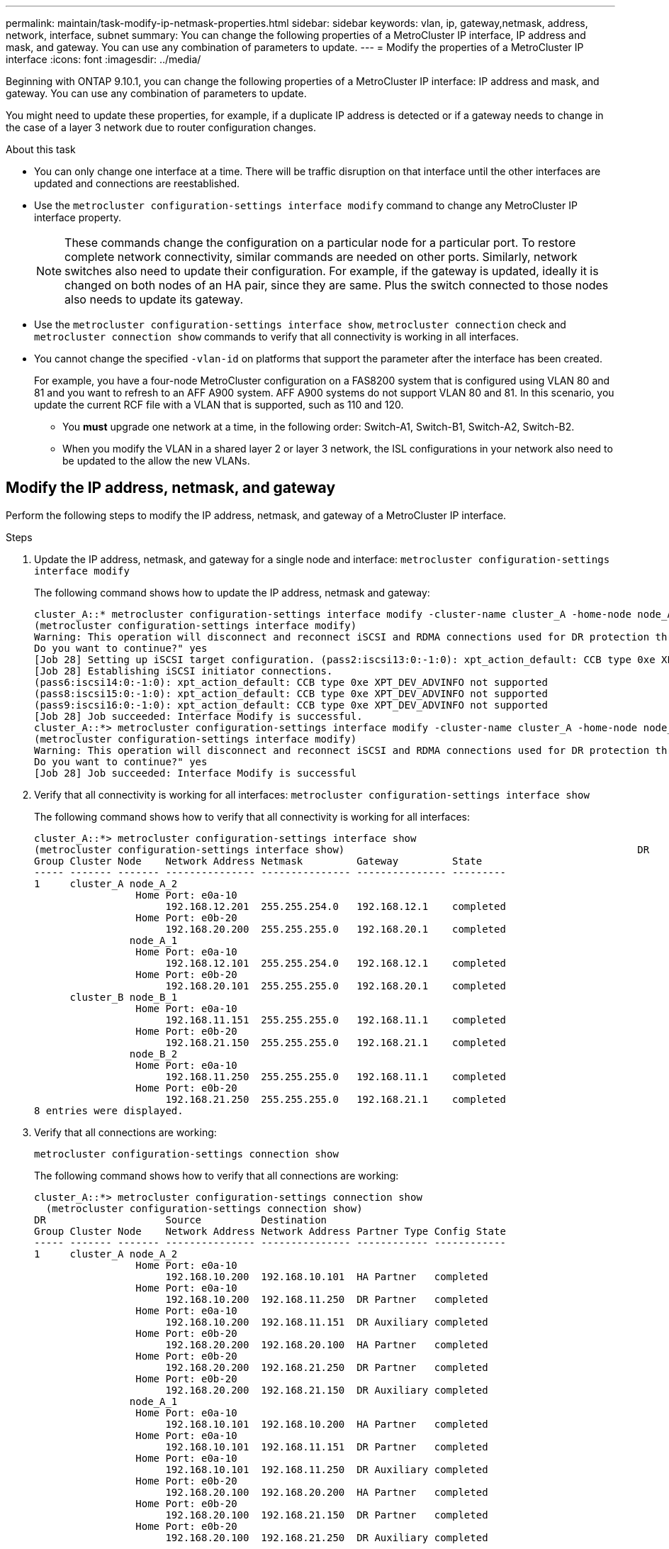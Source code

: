 ---
permalink: maintain/task-modify-ip-netmask-properties.html
sidebar: sidebar
keywords:  vlan, ip, gateway,netmask, address, network, interface, subnet
summary: You can change the following properties of a MetroCluster IP interface, IP address and mask, and gateway. You can use any combination of parameters to update.
---
= Modify the properties of a MetroCluster IP interface
:icons: font
:imagesdir: ../media/

[.lead]
Beginning with ONTAP 9.10.1, you can change the following properties of a MetroCluster IP interface: IP address and mask, and gateway. You can use any combination of parameters to update.

You might need to update these properties, for example, if a duplicate IP address is detected or if a gateway needs to change in the case of a layer 3 network due to router configuration changes.

.About this task 

* You can only change one interface at a time. There will be traffic disruption on that interface until the other interfaces are updated and connections are reestablished.

* Use the `metrocluster configuration-settings interface modify` command to change any MetroCluster IP interface property.
+
NOTE: These commands change the configuration on a particular node for a particular port. To restore complete network connectivity, similar commands are needed on other ports. Similarly, network switches also need to update their  configuration.
For example, if the gateway is updated, ideally it is changed on both nodes of an HA pair, since they are same. Plus the switch connected to those nodes also needs to update its gateway.

* Use the `metrocluster configuration-settings interface show`, `metrocluster connection` check and `metrocluster connection show` commands to verify that all connectivity is working in all interfaces.

* You cannot change the specified `-vlan-id` on platforms that support the parameter after the interface has been created.
+
For example, you have a four-node MetroCluster configuration on a FAS8200 system that is configured using VLAN 80 and 81 and you want to refresh to an AFF A900 system. AFF A900 systems do not support VLAN 80 and 81. In this scenario, you update the current RCF file with a VLAN that is supported, such as 110 and 120.

** You *must* upgrade one network at a time, in the following order: Switch-A1, Switch-B1, Switch-A2, Switch-B2.

** When you modify the VLAN in a shared layer 2 or layer 3 network, the ISL configurations in your network also need to be updated to the allow the new VLANs.

== Modify the IP address, netmask, and gateway

Perform the following steps to modify the IP address, netmask, and gateway of a MetroCluster IP interface. 

.Steps 

. Update the IP address, netmask, and gateway for a single node and interface:
`metrocluster configuration-settings interface modify`
+
The following command shows how to update the IP address, netmask and gateway:
+
----
cluster_A::* metrocluster configuration-settings interface modify -cluster-name cluster_A -home-node node_A_1 -home-port e0a-10 -address 192.168.12.101 -gateway 192.168.12.1 -netmask 255.255.254.0
(metrocluster configuration-settings interface modify)
Warning: This operation will disconnect and reconnect iSCSI and RDMA connections used for DR protection through port “e0a-10”. Partner nodes may need modifications for port “e0a-10” in order to completely establish network connectivity.
Do you want to continue?" yes
[Job 28] Setting up iSCSI target configuration. (pass2:iscsi13:0:-1:0): xpt_action_default: CCB type 0xe XPT_DEV_ADVINFO not supported
[Job 28] Establishing iSCSI initiator connections.
(pass6:iscsi14:0:-1:0): xpt_action_default: CCB type 0xe XPT_DEV_ADVINFO not supported
(pass8:iscsi15:0:-1:0): xpt_action_default: CCB type 0xe XPT_DEV_ADVINFO not supported
(pass9:iscsi16:0:-1:0): xpt_action_default: CCB type 0xe XPT_DEV_ADVINFO not supported
[Job 28] Job succeeded: Interface Modify is successful.
cluster_A::*> metrocluster configuration-settings interface modify -cluster-name cluster_A -home-node node_A_2 -home-port e0a-10 -address 192.168.12.201 -gateway 192.168.12.1 -netmask 255.255.254.0
(metrocluster configuration-settings interface modify)
Warning: This operation will disconnect and reconnect iSCSI and RDMA connections used for DR protection through port “e0a-10”. Partner nodes may need modifications for port “e0a-10” in order to completely establish network connectivity.
Do you want to continue?" yes
[Job 28] Job succeeded: Interface Modify is successful
----
[start=2]
. [[step2]]Verify that all connectivity is working for all interfaces:
`metrocluster configuration-settings interface show`
+
The following command shows how to verify that all connectivity is working for all interfaces:
+
----
cluster_A::*> metrocluster configuration-settings interface show
(metrocluster configuration-settings interface show)                                                 DR              Config
Group Cluster Node    Network Address Netmask         Gateway         State
----- ------- ------- --------------- --------------- --------------- ---------
1     cluster_A node_A_2
                 Home Port: e0a-10
                      192.168.12.201  255.255.254.0   192.168.12.1    completed
                 Home Port: e0b-20
                      192.168.20.200  255.255.255.0   192.168.20.1    completed
                node_A_1
                 Home Port: e0a-10
                      192.168.12.101  255.255.254.0   192.168.12.1    completed
                 Home Port: e0b-20
                      192.168.20.101  255.255.255.0   192.168.20.1    completed
      cluster_B node_B_1
                 Home Port: e0a-10
                      192.168.11.151  255.255.255.0   192.168.11.1    completed
                 Home Port: e0b-20
                      192.168.21.150  255.255.255.0   192.168.21.1    completed
                node_B_2
                 Home Port: e0a-10
                      192.168.11.250  255.255.255.0   192.168.11.1    completed
                 Home Port: e0b-20
                      192.168.21.250  255.255.255.0   192.168.21.1    completed
8 entries were displayed.
----

[start=3]
. [[step3]]Verify that all connections are working:
+
`metrocluster configuration-settings connection show`
+
The following command shows how to verify that all connections are working:
+
----
cluster_A::*> metrocluster configuration-settings connection show
  (metrocluster configuration-settings connection show)
DR                    Source          Destination
Group Cluster Node    Network Address Network Address Partner Type Config State
----- ------- ------- --------------- --------------- ------------ ------------
1     cluster_A node_A_2
                 Home Port: e0a-10
                      192.168.10.200  192.168.10.101  HA Partner   completed
                 Home Port: e0a-10
                      192.168.10.200  192.168.11.250  DR Partner   completed
                 Home Port: e0a-10
                      192.168.10.200  192.168.11.151  DR Auxiliary completed
                 Home Port: e0b-20
                      192.168.20.200  192.168.20.100  HA Partner   completed
                 Home Port: e0b-20
                      192.168.20.200  192.168.21.250  DR Partner   completed
                 Home Port: e0b-20
                      192.168.20.200  192.168.21.150  DR Auxiliary completed
                node_A_1
                 Home Port: e0a-10
                      192.168.10.101  192.168.10.200  HA Partner   completed
                 Home Port: e0a-10
                      192.168.10.101  192.168.11.151  DR Partner   completed
                 Home Port: e0a-10
                      192.168.10.101  192.168.11.250  DR Auxiliary completed
                 Home Port: e0b-20
                      192.168.20.100  192.168.20.200  HA Partner   completed
                 Home Port: e0b-20
                      192.168.20.100  192.168.21.150  DR Partner   completed
                 Home Port: e0b-20
                      192.168.20.100  192.168.21.250  DR Auxiliary completed
----


// 2024-Mar-07, ISL rework (ONTAPDOC-928), copied from install-ip
